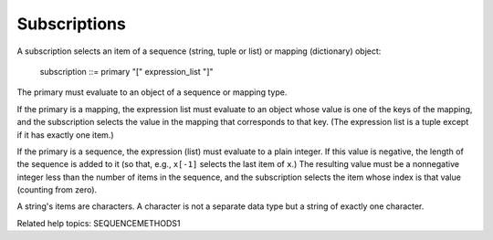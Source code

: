 Subscriptions
*************

A subscription selects an item of a sequence (string, tuple or list)
or mapping (dictionary) object:

   subscription ::= primary "[" expression_list "]"

The primary must evaluate to an object of a sequence or mapping type.

If the primary is a mapping, the expression list must evaluate to an
object whose value is one of the keys of the mapping, and the
subscription selects the value in the mapping that corresponds to that
key.  (The expression list is a tuple except if it has exactly one
item.)

If the primary is a sequence, the expression (list) must evaluate to a
plain integer.  If this value is negative, the length of the sequence
is added to it (so that, e.g., ``x[-1]`` selects the last item of
``x``.)  The resulting value must be a nonnegative integer less than
the number of items in the sequence, and the subscription selects the
item whose index is that value (counting from zero).

A string's items are characters.  A character is not a separate data
type but a string of exactly one character.

Related help topics: SEQUENCEMETHODS1

